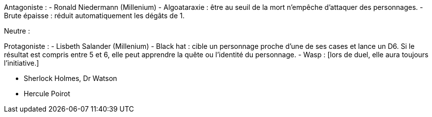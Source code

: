 Antagoniste :
- Ronald Niedermann (Millenium)
  - Algoataraxie : être au seuil de la mort n'empêche d'attaquer des personnages.
  - Brute épaisse : réduit automatiquement les dégâts de 1.
  
Neutre : 

Protagoniste :
- Lisbeth Salander (Millenium)
  - Black hat : cible un personnage proche d'une de ses cases et lance un D6. Si le résultat est compris entre 5 et 6, elle peut apprendre la quête ou l'identité du personnage.
  - Wasp : [lors de duel, elle aura toujours l'initiative.]



- Sherlock Holmes, Dr Watson
- Hercule Poirot